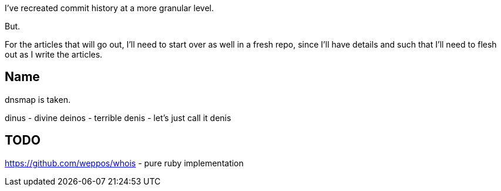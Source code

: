 I've recreated commit history at a more granular level.

But.

For the articles that will go out, I'll need to start
over as well in a fresh repo, since I'll have details
and such that I'll need to flesh out as I write the
articles.


== Name

dnsmap is taken.

dinus - divine
deinos - terrible
denis - let's just call it denis

== TODO

https://github.com/weppos/whois - pure ruby implementation